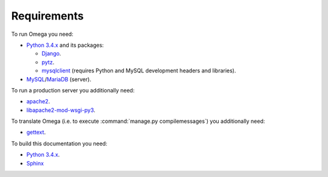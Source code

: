 Requirements
============

To run Omega you need:

* `Python 3.4.x <https://www.python.org/>`_ and its packages:

  * `Django <https://www.djangoproject.com/>`_.
  * `pytz <http://pythonhosted.org/pytz/>`_.
  * `mysqlclient <https://github.com/PyMySQL/mysqlclient-python>`_ (requires Python and MySQL development headers and libraries).

* `MySQL <https://www.mysql.com/>`_/`MariaDB <https://mariadb.org/>`_ (server).

To run a production server you additionally need:

* `apache2 <http://httpd.apache.org/>`_.
* `libapache2-mod-wsgi-py3 <https://packages.debian.org/wheezy/httpd/libapache2-mod-wsgi-py3>`_.

To translate Omega (i.e. to execute :command:`manage.py compilemessages`) you additionally need:

* `gettext <https://www.gnu.org/software/gettext/>`_.

To build this documentation you need:

* `Python 3.4.x <https://www.python.org/>`_.
* `Sphinx <http://sphinx-doc.org>`_
